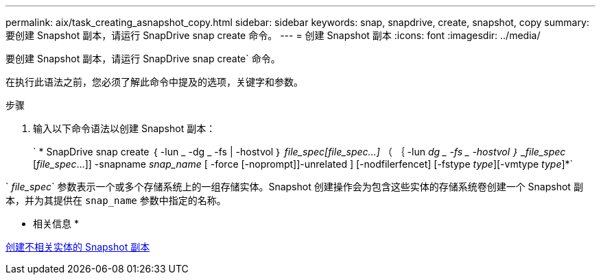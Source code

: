 ---
permalink: aix/task_creating_asnapshot_copy.html 
sidebar: sidebar 
keywords: snap, snapdrive, create, snapshot, copy 
summary: 要创建 Snapshot 副本，请运行 SnapDrive snap create 命令。 
---
= 创建 Snapshot 副本
:icons: font
:imagesdir: ../media/


[role="lead"]
要创建 Snapshot 副本，请运行 SnapDrive snap create` 命令。

在执行此语法之前，您必须了解此命令中提及的选项，关键字和参数。

.步骤
. 输入以下命令语法以创建 Snapshot 副本：
+
` * SnapDrive snap create ｛ -lun _ -dg _ -fs | -hostvol ｝ _file_spec[file_spec...]_ （ ｛ -lun _dg _ -fs _ -hostvol ｝ _file_spec_ [_file_spec_...]] -snapname _snap_name_ [ -force [-noprompt]]-unrelated ] [-nodfilerfencet] [-fstype _type_][-vmtype _type_]*`



` _file_spec_` 参数表示一个或多个存储系统上的一组存储实体。Snapshot 创建操作会为包含这些实体的存储系统卷创建一个 Snapshot 副本，并为其提供在 `snap_name` 参数中指定的名称。

* 相关信息 *

xref:concept_creating_snapshotcopies_of_unrelatedentities.adoc[创建不相关实体的 Snapshot 副本]
